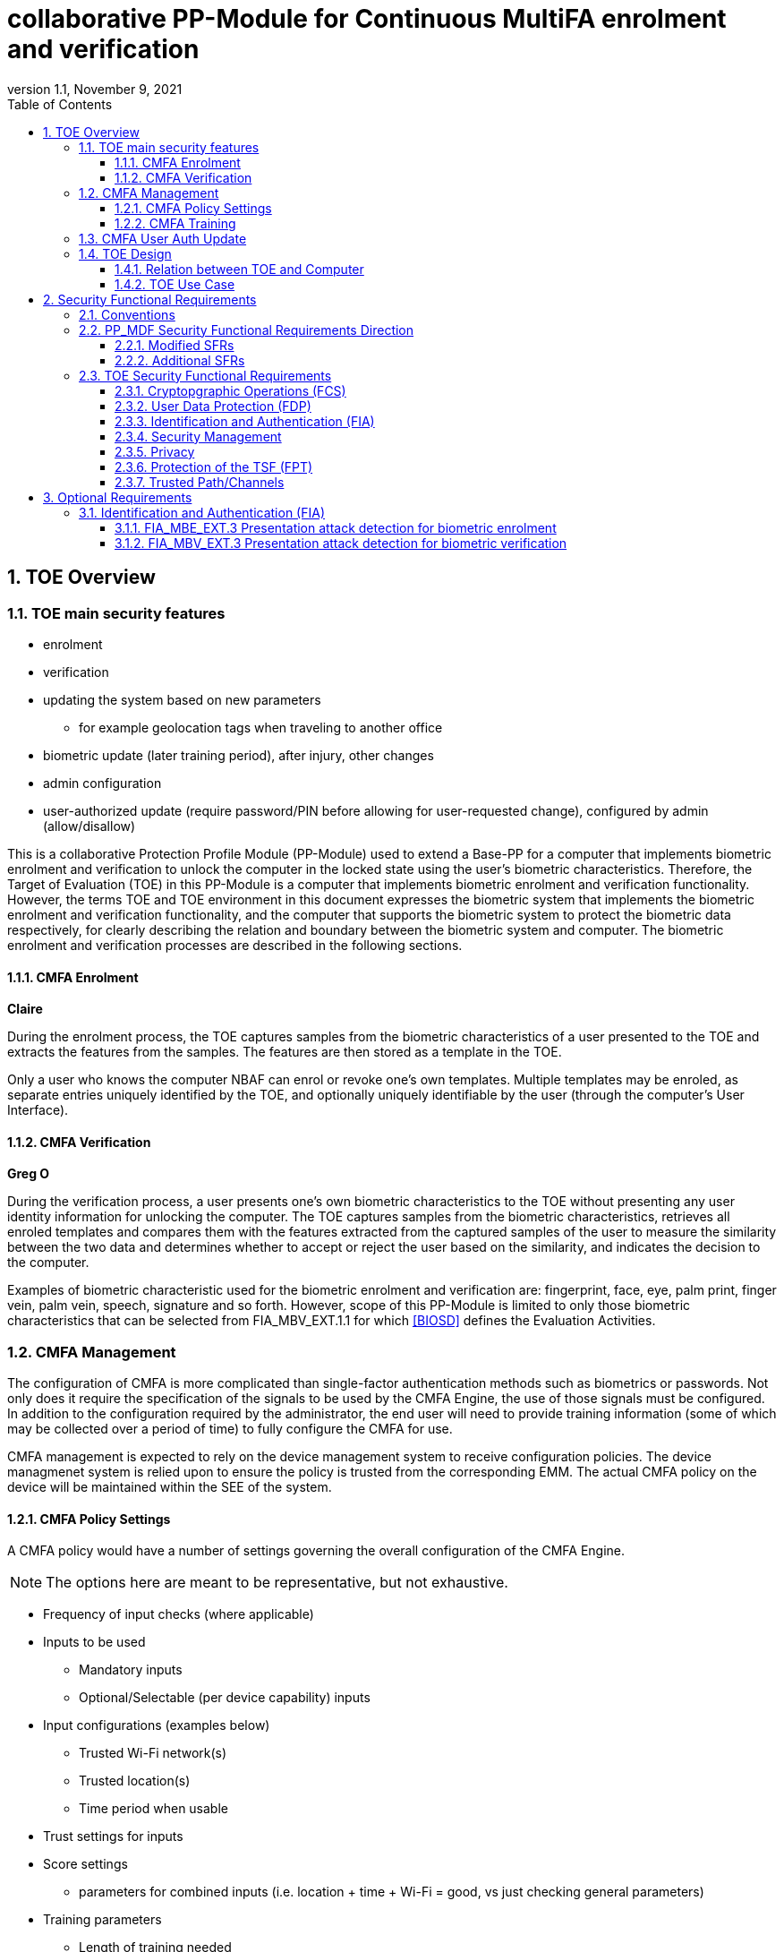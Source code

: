 = collaborative PP-Module for Continuous MultiFA enrolment and verification
:showtitle:
:toc:
:toclevels: 3
:sectnums:
:sectnumlevels: 5
:imagesdir: images
:revnumber: 1.1
:revdate: November 9, 2021
:doctype: book

:iTC-longame: Biometrics Security
:iTC-shortname: BIO-iTC

== TOE Overview
=== TOE main security features

* enrolment
* verification
* updating the system based on new parameters
** for example geolocation tags when traveling to another office
* biometric update (later training period), after injury, other changes
* admin configuration
* user-authorized update (require password/PIN before allowing for user-requested change), configured by admin (allow/disallow)


This is a collaborative Protection Profile Module (PP-Module) used to extend a Base-PP for a computer that implements biometric enrolment and verification to unlock the computer in the locked state using the user’s biometric characteristics. Therefore, the Target of Evaluation (TOE) in this PP-Module is a computer that implements biometric enrolment and verification functionality. However, the terms TOE and TOE environment in this document expresses the biometric system that implements the biometric enrolment and verification functionality, and the computer that supports the biometric system to protect the biometric data respectively, for clearly describing the relation and boundary between the biometric system and computer. The biometric enrolment and verification processes are described in the following sections. 

==== CMFA Enrolment
*Claire*

During the enrolment process, the TOE captures samples from the biometric characteristics of a user presented to the TOE and extracts the features from the samples. The features are then stored as a template in the TOE.

Only a user who knows the computer NBAF can enrol or revoke one's own templates. Multiple templates may be enroled, as separate entries uniquely identified by the TOE, and optionally uniquely identifiable by the user (through the computer's User Interface).

==== CMFA Verification
*Greg O*

During the verification process, a user presents one's own biometric characteristics to the TOE without presenting any user identity information for unlocking the computer. The TOE captures samples from the biometric characteristics, retrieves all enroled templates and compares them with the features extracted from the captured samples of the user to measure the similarity between the two data and determines whether to accept or reject the user based on the similarity, and indicates the decision to the computer.

Examples of biometric characteristic used for the biometric enrolment and verification are: fingerprint, face, eye, palm print, finger vein, palm vein, speech, signature and so forth. However, scope of this PP-Module is limited to only those biometric characteristics that can be selected from FIA_MBV_EXT.1.1 for which <<BIOSD>> defines the Evaluation Activities.

=== CMFA Management
The configuration of CMFA is more complicated than single-factor authentication methods such as biometrics or passwords. Not only does it require the specification of the signals to be used by the CMFA Engine, the use of those signals must be configured. In addition to the configuration required by the administrator, the end user will need to provide training information (some of which may be collected over a period of time) to fully configure the CMFA for use.

CMFA management is expected to rely on the device management system to receive configuration policies. The device managmenet system is relied upon to ensure the policy is trusted from the corresponding EMM. The actual CMFA policy on the device will be maintained within the SEE of the system.

==== CMFA Policy Settings
A CMFA policy would have a number of settings governing the overall configuration of the CMFA Engine. 

NOTE: The options here are meant to be representative, but not exhaustive.

* Frequency of input checks (where applicable)
* Inputs to be used
** Mandatory inputs
** Optional/Selectable (per device capability) inputs
* Input configurations (examples below)
** Trusted Wi-Fi network(s)
** Trusted location(s)
** Time period when usable
* Trust settings for inputs
* Score settings
** parameters for combined inputs (i.e. location + time + Wi-Fi = good, vs just checking general parameters)
* Training parameters
** Length of training needed
** Forced user enrolment (where applicable)
** User information requests

==== CMFA Training
In addition to configuring the system settings, the user may have specific actions to perform tasks to complete the enrolment process. Until the user has provided the training/enrolment/responses needed, the CMFA authentication template cannot be completed.

NOTE: The options here are meant to be representative, but not exhaustive.

* Enrol a biometric
* Confirm a timezone
* Confirm a location (i.e. office/work location)
* Train a longer-term biometric (such as gait)
* Approve/confirm device connections (i.e. Bluetooth devices)

=== CMFA User Auth Update
* updating the user template, by either admin directly or some sort of user-requested authorization
* management functions that are specific to a single user

=== TOE Design
The TOE is fully integrated into the computer without the need for additional software and hardware. The following figure, inspired from <<ISO/IEC 30107-1>>, is a generic representation of a TOE. It should be noted that the actual TOE design may not directly correspond to this figure and the developer may design the TOE in a different way. This illustrates the different sub-functionalities on which the biometric enrolment and verification processes rely on.

* update diagram to have an authentication flow through the system (like the original BIO diagram), showing decisions/checks/etc

[#img-TOE-generic]
.Generic representation of a TOE
image::toe-boundary.png[title="Generic representation of a TOE" align="center"]
{empty} +
As illustrated in the above figure, the TOE is capable of:

* Capturing samples from user’s biometric characteristics (Data Capture Subsystem)
* Extracting and processing the features from samples of sufficient quality and generating various templates (Signal Processing Subsystem)
* Storing the templates in a database on the computer (Storage Subsystem)
* Comparing captured features with data contained in one or more templates (Comparison Subsystem)
* Deciding how well features and any template match, and indicating whether or not a verification of the user has been achieved (Decision Subsystem)
* Optionally detecting the presentation attacks using an artefact (Presentation attack detection subsystem)

==== Relation between TOE and Computer 
The TOE is reliant on the computer itself to provide overall security of the system. This PP-Module is intended to be used with a Base-PP, and the Base-PP is responsible for evaluating the following security functions:

* Providing the NBAF to support user authentication and management of the TOE security function
* Invoking the TOE to enrol and verify the user and take appropriate actions based on the decision of the TOE
* Providing the Separate Execution Environment (SEE) that guarantees the TOE and its data to be protected with respect to confidentiality and integrity

The specification of the above security  functions are described in the Base-PP and <<PP_MDF Security Functional Requirements Direction>> of this PP-Module.
 
[#img-TOE-relations] 
.Generic relations between the TOE and the computer environment
image::BIO_cPP_architecture_final.png[title="Generic relation between the TOE and the computer" align="center"]

==== TOE Use Case
The computer itself may be operated in a number of use cases such as enterprise use with limited personal use or Bring Your Own Device (BYOD). The TOE on the computer may also be operated in the same use cases, however, use cases of the TOE should be devised separately considering the purpose of biometric verification. The following use cases describe how and why biometric verification is supposed to be used. Each use case has its own assurance level, depending on its criticality and separate PP or PP-Module should be developed for each use case.  

This PP-Module only assumes USE CASE 1 described below. USE CASE 2 is out of scope of this PP-Module.

===== USE CASE 1: CMFA verification for maintaining the unlocked state on the computer
This use case is applicable for any computers such as a desktop, laptop, tablet or smartphone that implement biometric enrolment and verification functionality. For enhanced security that is easy to use, the computer may implement biometric verification on a computer once it has been “unlocked”. The initial unlock is generally done by a NBAF which is required at startup (or possibly after some period of time), and after that, the user is able to use one's own biometric characteristic to unlock access to the computer. In this use case, the computer is not supposed to be used for security sensitive services through the biometric verification.

The main concern of this use case is the accuracy of the biometric verification (i.e. FAR/FMR and FRR/FNMR). Security assurance for computer that the TOE relies on should be handled by the Base-PP.

This use case assumes that the computer is configured correctly to enable the biometric verification by the user, who acts as the biometric system administrator in this use case.

It is also assumed that the user enrols to the biometric system correctly, following the guidance provided by the TOE. Presentation attacks during biometric enrolment and verification may be out of scope, but optionally addressed. FTE is not a security relevant criterion for this use case.

===== USE CASE 2: CMFA verification for security sensitive service

This use case is an example of another use case that is not considered in this PP-Module. Another PP or PP-Module should be developed at higher assurance level for this use case.

Computers may be used for security sensitive services such as payment transactions and online banking. Verification may be done by the biometric for convenience instead of the NBAF to access such security sensitive services.

The requirements for the TOE focus on the biometric performance (FTE, FAR/FMR and FRR/FNMR) and presentation attack detection.

===== USE CASE 3: CMFA verification used to unlock external services
* for example using the score data to authorize unlocking a door


== Security Functional Requirements

=== Conventions
The individual security functional requirements are specified in the sections below.
The following conventions are used for the completion of operations:

* [_Italicized text within square brackets_] indicates an operation to be completed by the ST author.

* [*Bold text within square brackets*] indicates the type of operation.

Extended SFRs are identified by having a label “EXT” at the end of the SFR name.

=== PP_MDF Security Functional Requirements Direction

In a PP-Configuration that includes the <<PP_MDF>>, the biometric enrolment and verification is expected to rely on some of the security functions implemented by the computer as a whole and evaluated against the Base-PP. In this case, the following sections describe any modifications that the ST author must make to the SFRs defined in the Base-PP in addition to what is mandated by <<TOE Security Functional Requirements>>. 

Full evaluation activities are not repeated in the <<BIOSD>> for the requirements in this section that are references to the <<PP_MDF>>; only the additional testing needed to supplement what has already been captured in the <<PP_MDF>> is included in the <<BIOSD>>

==== Modified SFRs

The SFRs listed in this section are defined in the <<PP_MDF>> and relevant to the secure operation of the biometric enrolment and verification. It is necessary for the ST author to complete selections and/or assignments for these SFRs in a specific manner in order to ensure that the functionality provided by the mobile device is consistent with the functionality required by the biometric enrolment and verification in order for it to conform to this PP-Module.

===== Class: Cryptographic Support (FCS)
This PP-Module does not modify SFRs in FCS class as it is defined in the <<PP_MDF>>. However, note that BAF must be illustrated in the key hierarchy diagram and all keys created upon successful biometric enrolment and verification must be generated, derived, combined, released and destroyed according to SFRs in this class.

===== FCS_CKM_EXT.4 Key Destruction [[FCS_CKM_EXT.4]]
This SFR is identical to what is defined in the <<PP_MDF>>. The change is to the application note.

*Application Note:* For the purposes of this requirement, plaintext keying material refers to authentication data, passwords, secret/private symmetric keys, private asymmetric keys, data used to derive keys, values derived from passwords, etc. *Biometric data used for enrolment or verification are considered critical security parameters that must be destroyed when no longer needed.*

*Application Note {counter:remark_count}*:: The Application Note following FCS_CKM_EXT.4.2 is modified to add the text to include biometric data as a critical security parameter to ensure it is handled properly by the TSF.

===== FPT_AEX_EXT.4 Domain Isolation [[FPT_AEX_EXT.4]]
This SFR is identical to what is defined in the <<PP_MDF>>. The change is to the application note.

*Application Note:* In addition to the TSF software (e.g., kernel image, device drivers, trusted applications) that resides in storage, the execution context (e.g., address space, processor registers, per-process environment variables) of the software operating in a privileged mode of the processor (e.g., kernel, *other processor modes*) *or on separate processors*, as well as the context of the trusted applications is to be protected. In addition to the software, any configuration information that controls or influences the behavior of the TSF *and any hardware (e.g. biometric capture sensor) that generates or accesses the biometric data* is also to be protected from modification *or unauthorized access* by untrusted subjects.

*Application Note {counter:remark_count}*:: This application note explicitly adds more support for additional processor modes (e.g. the Secure/Normal World modes defined in a Trusted Execution Environment) or separate processors (e.g. a secure element) that may be present and used for the processing of biometric data. Any biometric components depicted in <<Figure 1>> should be considered as TSF being protected by these mechanisms, defined as the SEE.

===== FPT_KST_EXT.1 Key Storage [[FPT_KST_EXT.1]]

*FPT_KST_EXT.1.1*:: The TSF shall not store any plaintext key material *or biometric data* in readable non-volatile memory.

*Application Note {counter:remark_count}*:: This SFR is functionally identical to what is defined in the <<PP_MDF>> with the addition of biometric data as key materials to be protected. Plaintext biometric data to be protected includes any data used for the biometric enrolment and verification.

===== FPT_KST_EXT.2 No Key Transmission [[FPT_KST_EXT.2]]

*FPT_KST_EXT.2.1*:: The TSF shall not transmit any plaintext key material *or biometric data* outside the security boundary of the TOE.

*Application Note {counter:remark_count}*:: This SFR is functionally identical to what is defined in the <<PP_MDF>> with the addition of biometric data as plaintext key materials that must not be transmitted off-device. 

==== Additional SFRs

There are no additional SFRs that must be claimed only in cases where the <<PP_MDF>> is the claimed Base-PP.

=== TOE Security Functional Requirements
This section lists SFRs for the biometric enrolment and verification.

==== Cryptopgraphic Operations (FCS)
* consider what base-PP SFRs may be mandatory for functionality
* see if anything not covered in base-PP is needed

==== User Data Protection (FDP)

* Access control policy/functions
* information flow control/functions
??

==== Identification and Authentication (FIA)

===== FIA_MBE_EXT.1 Biometric enrolment [[FIA_MBE_EXT.1]]

*FIA_MBE_EXT.1.1*:: The TSF shall provide a mechanism to enrol an authenticated user.


===== FIA_MBE_EXT.2 Quality of biometric templates for biometric enrolment [[FIA_MBE_EXT.2]]

*FIA_MBE_EXT.2.1*:: The TSF shall only use biometric samples of sufficient quality for enrolment. Sufficiency of sample data shall be determined by measuring sample with [*selection*: [[*assignment*: _quality metric standard_] using a threshold of [*assignment*: _quality metric threshold_]], [*assignment*: _developer defined quality assessment method_]].


===== FIA_MBV_EXT.1 Biometric verification [[FIA_MBV_EXT.1]]

*FIA_MBV_EXT.1.1*:: The TSF shall provide a biometric verification mechanism using [*selection*: _eye, face, fingerprint, vein_].

*FIA_MBV_EXT.1.2*:: The TSF shall provide a biometric verification mechanism with the [*selection*: _FMR, FAR_] not exceeding [*assignment*: _value equal to or less than 0.01% (1:10^4^)_] for the upper bound of [*assignment*: _value equal to or greater than 80%_] confidence interval and, [*selection*: _FNMR, FRR_] not exceeding [*assignment*: _value equal to or less than 5% (5:100)_] for the upper bound of [*assignment*: _value equal to or greater than 80%_] confidence interval.


===== FIA_MBV_EXT.2 Quality of biometric samples for biometric verification [[FIA_MBV_EXT.2]]

*FIA_MBV_EXT.2.1*:: The TSF shall only use biometric samples of sufficient quality for verification. Sufficiency of sample data shall be determined by measuring sample with [*selection*: [[*assignment*: _quality metric standard_] using a threshold of [*assignment*: _quality metric threshold_]], [*assignment*: _developer defined quality assessment method_]].


==== Security Management

* Management of functions
* Management of Security Attributes
* Specification of management functions?


==== Privacy

* not sure here, but likely something (may need to be EXT)

==== Protection of the TSF (FPT)

* replay?
* time stamps (device dependency)
* self test?
* fail secure (is this applicable, it may be useful to show failure would go to say password or something)


===== FPT_BDP_EXT.1 Biometric data processing [[FPT_BDP_EXT.1]]

*FPT_BDP_EXT.1.1*:: Processing of plaintext biometric data shall be inside the SEE in runtime.


*FPT_BDP_EXT.1.2*:: Transmission of plaintext biometric data between the capture sensor and the SEE shall be isolated from the main computer operating system on the TSF in runtime.


===== FPT_PBT_EXT.1 Protection of biometric template [[FPT_PBT_EXT.1]]

*FPT_PBT_EXT.1.1*:: The TSF shall protect the template [*selection*: _using a PIN as an additional factor, using a password as an additional factor_, [*assignment*: _other circumstances_]].

==== Trusted Path/Channels

* is this useful to show some paths to the CMFA engine? Trust?


== Optional Requirements
This section comprises requirements that can be included in the ST, but are not mandatory for a TOE to claim conformance to this PP-Module.

ST authors are free to choose none, some or all SFRs defined in this Section. Just the fact that a product supports a certain functionality does not mandate to add any SFR defined in this chapter.

=== Identification and Authentication (FIA)

==== FIA_MBE_EXT.3 Presentation attack detection for biometric enrolment [[FIA_MBE_EXT.3]]

*FIA_MBE_EXT.3.1*:: The TSF shall prevent use of artificial presentation attack instruments from being successfully enroled.

==== FIA_MBV_EXT.3 Presentation attack detection for biometric verification [[FIA_MBV_EXT.3]]

*FIA_MBV_EXT.3.1*:: The TSF shall provide a biometric verification mechanism with the IAPAR not exceeding [*assignment*: _value equal to or less than 15% (15:100)_] to prevent use of artificial presentation attack instruments from being successfully verified.
